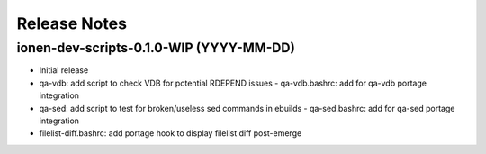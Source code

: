 Release Notes
=============

ionen-dev-scripts-0.1.0-WIP (YYYY-MM-DD)
----------------------------------------

- Initial release
- qa-vdb: add script to check VDB for potential RDEPEND issues
  - qa-vdb.bashrc: add for qa-vdb portage integration
- qa-sed: add script to test for broken/useless sed commands in ebuilds
  - qa-sed.bashrc: add for qa-sed portage integration
- filelist-diff.bashrc: add portage hook to display filelist diff post-emerge
